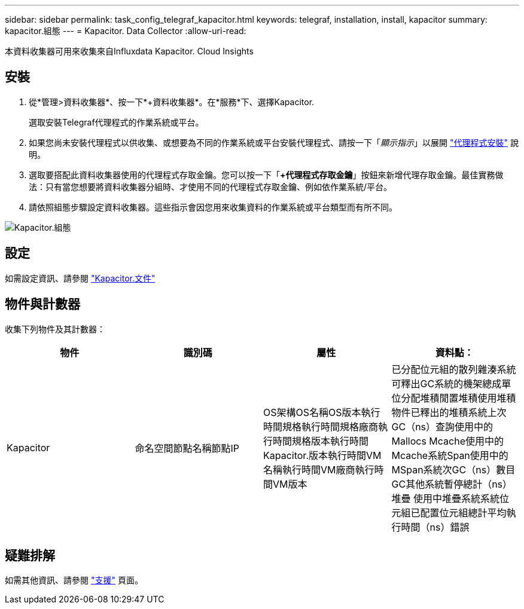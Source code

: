 ---
sidebar: sidebar 
permalink: task_config_telegraf_kapacitor.html 
keywords: telegraf, installation, install, kapacitor 
summary: kapacitor.組態 
---
= Kapacitor. Data Collector
:allow-uri-read: 


[role="lead"]
本資料收集器可用來收集來自Influxdata Kapacitor. Cloud Insights



== 安裝

. 從*管理>資料收集器*、按一下*+資料收集器*。在*服務*下、選擇Kapacitor.
+
選取安裝Telegraf代理程式的作業系統或平台。

. 如果您尚未安裝代理程式以供收集、或想要為不同的作業系統或平台安裝代理程式、請按一下「_顯示指示_」以展開 link:task_config_telegraf_agent.html["代理程式安裝"] 說明。
. 選取要搭配此資料收集器使用的代理程式存取金鑰。您可以按一下「*+代理程式存取金鑰*」按鈕來新增代理存取金鑰。最佳實務做法：只有當您想要將資料收集器分組時、才使用不同的代理程式存取金鑰、例如依作業系統/平台。
. 請依照組態步驟設定資料收集器。這些指示會因您用來收集資料的作業系統或平台類型而有所不同。


image:KapacitorDCConfigWindows.png["Kapacitor.組態"]



== 設定

如需設定資訊、請參閱 https://docs.influxdata.com/kapacitor/v1.5/["Kapacitor.文件"]



== 物件與計數器

收集下列物件及其計數器：

[cols="<.<,<.<,<.<,<.<"]
|===
| 物件 | 識別碼 | 屬性 | 資料點： 


| Kapacitor | 命名空間節點名稱節點IP | OS架構OS名稱OS版本執行時間規格執行時間規格廠商執行時間規格版本執行時間Kapacitor.版本執行時間VM名稱執行時間VM廠商執行時間VM版本 | 已分配位元組的散列雜湊系統可釋出GC系統的機架總成單位分配堆積閒置堆積使用堆積物件已釋出的堆積系統上次GC（ns）查詢使用中的Mallocs Mcache使用中的Mcache系統Span使用中的MSpan系統次GC（ns）數目GC其他系統暫停總計（ns）堆疊 使用中堆疊系統系統位元組已配置位元組總計平均執行時間（ns）錯誤 
|===


== 疑難排解

如需其他資訊、請參閱 link:concept_requesting_support.html["支援"] 頁面。
